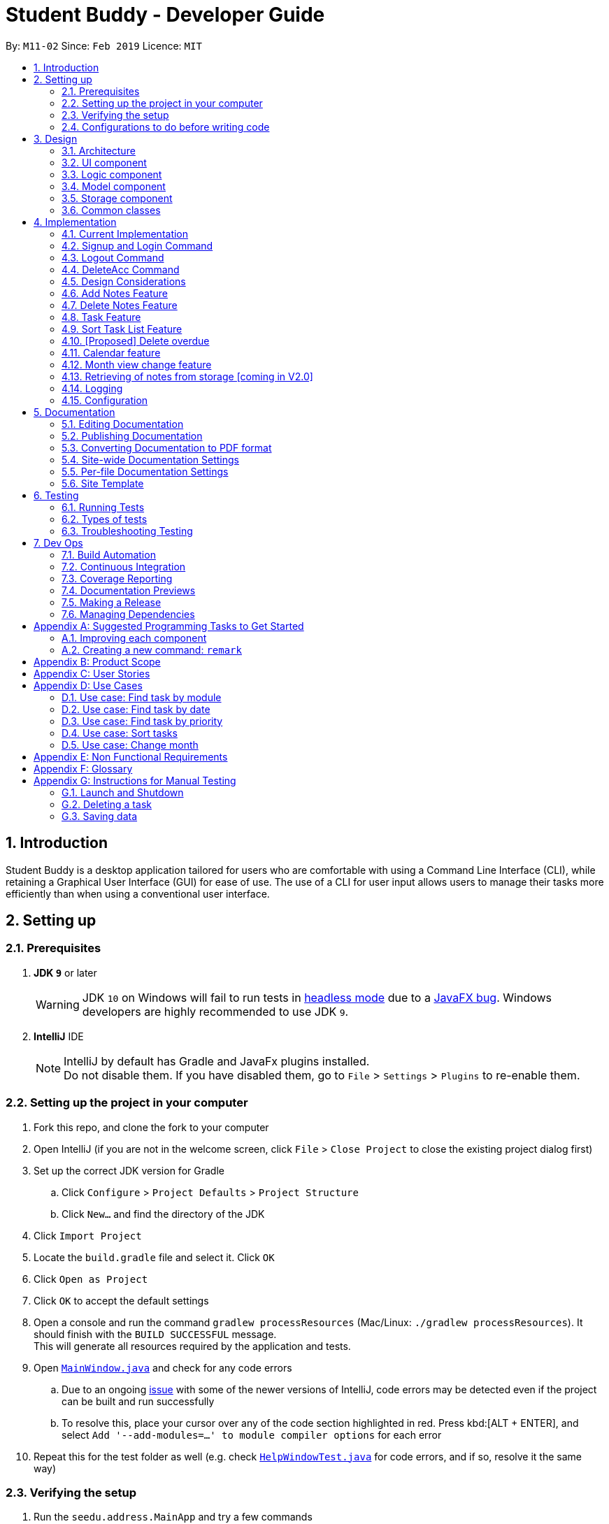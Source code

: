 = Student Buddy - Developer Guide
:site-section: DeveloperGuide
:toc:
:toc-title:
:toc-placement: preamble
:sectnums:
:imagesDir: images
:stylesDir: stylesheets
:xrefstyle: full
ifdef::env-github[]
:tip-caption: :bulb:
:note-caption: :information_source:
:warning-caption: :warning:
:experimental:
endif::[]
:repoURL: https://github.com/CS2113-AY1819S2-M11-2/main/

By: `M11-02`      Since: `Feb 2019`      Licence: `MIT`

== Introduction

Student Buddy is a desktop application tailored for users who are comfortable with using a Command Line Interface (CLI), while retaining a Graphical User Interface (GUI) for ease of use. The use of a CLI for user input allows users to manage their tasks more efficiently than when using a conventional user interface.

== Setting up

=== Prerequisites

. *JDK `9`* or later
+
[WARNING]
JDK `10` on Windows will fail to run tests in <<UsingGradle#Running-Tests, headless mode>> due to a https://github.com/javafxports/openjdk-jfx/issues/66[JavaFX bug].
Windows developers are highly recommended to use JDK `9`.

. *IntelliJ* IDE
+
[NOTE]
IntelliJ by default has Gradle and JavaFx plugins installed. +
Do not disable them. If you have disabled them, go to `File` > `Settings` > `Plugins` to re-enable them.


=== Setting up the project in your computer

. Fork this repo, and clone the fork to your computer
. Open IntelliJ (if you are not in the welcome screen, click `File` > `Close Project` to close the existing project dialog first)
. Set up the correct JDK version for Gradle
.. Click `Configure` > `Project Defaults` > `Project Structure`
.. Click `New...` and find the directory of the JDK
. Click `Import Project`
. Locate the `build.gradle` file and select it. Click `OK`
. Click `Open as Project`
. Click `OK` to accept the default settings
. Open a console and run the command `gradlew processResources` (Mac/Linux: `./gradlew processResources`). It should finish with the `BUILD SUCCESSFUL` message. +
This will generate all resources required by the application and tests.
. Open link:{repoURL}blob/master/src/main/java/seedu/address/ui/MainWindow.java[`MainWindow.java`] and check for any code errors
.. Due to an ongoing https://youtrack.jetbrains.com/issue/IDEA-189060[issue] with some of the newer versions of IntelliJ, code errors may be detected even if the project can be built and run successfully
.. To resolve this, place your cursor over any of the code section highlighted in red. Press kbd:[ALT + ENTER], and select `Add '--add-modules=...' to module compiler options` for each error
. Repeat this for the test folder as well (e.g. check link:{repoURL}blob/master/src/test/java/seedu/address/ui/HelpWindowTest.java[`HelpWindowTest.java`] for code errors, and if so, resolve it the same way)

=== Verifying the setup

. Run the `seedu.address.MainApp` and try a few commands
. <<Testing,Run the tests>> to ensure they all pass.

=== Configurations to do before writing code

==== Configuring the coding style

This project follows https://github.com/oss-generic/process/blob/master/docs/CodingStandards.adoc[oss-generic coding standards]. IntelliJ's default style is mostly compliant with ours but it uses a different import order from ours. To rectify,

. Go to `File` > `Settings...` (Windows/Linux), or `IntelliJ IDEA` > `Preferences...` (macOS)
. Select `Editor` > `Code Style` > `Java`
. Click on the `Imports` tab to set the order

* For `Class count to use import with '\*'` and `Names count to use static import with '*'`: Set to `999` to prevent IntelliJ from contracting the import statements
* For `Import Layout`: The order is `import static all other imports`, `import java.\*`, `import javax.*`, `import org.\*`, `import com.*`, `import all other imports`. Add a `<blank line>` between each `import`

Optionally, you can follow the <<UsingCheckstyle#, UsingCheckstyle.adoc>> document to configure Intellij to check style-compliance as you write code.

==== Updating documentation to match your fork

After forking the repo, the documentation will still have the SE-EDU branding and refer to the `se-edu/addressbook-level4` repo.

If you plan to develop this fork as a separate product (i.e. instead of contributing to `se-edu/addressbook-level4`), you should do the following:

. Configure the <<Docs-SiteWideDocSettings, site-wide documentation settings>> in link:{repoURL}blob/master/build.gradle[`build.gradle`], such as the `site-name`, to suit your own project.

. Replace the URL in the attribute `repoURL` in link:{repoURL}blob/master/docs/DeveloperGuide.adoc[`DeveloperGuide.adoc`] and link:{repoURL}blob/master/docs/UserGuide.adoc[`UserGuide.adoc`] with the URL of your fork.

==== Setting up CI

Set up Travis to perform Continuous Integration (CI) for your fork. See <<UsingTravis#, UsingTravis.adoc>> to learn how to set it up.

After setting up Travis, you can optionally set up coverage reporting for your team fork (see <<UsingCoveralls#, UsingCoveralls.adoc>>).

[NOTE]
Coverage reporting could be useful for a team repository that hosts the final version but it is not that useful for your personal fork.

Optionally, you can set up AppVeyor as a second CI (see <<UsingAppVeyor#, UsingAppVeyor.adoc>>).

[NOTE]
Having both Travis and AppVeyor ensures your App works on both Unix-based platforms and Windows-based platforms (Travis is Unix-based and AppVeyor is Windows-based)

==== Getting started with coding

When you are ready to start coding,

1. Get some sense of the overall design by reading <<Design-Architecture>>.
2. Take a look at <<GetStartedProgramming>>.

== Design

[[Design-Architecture]]
=== Architecture

.Architecture Diagram
image::Architecture.png[width="600"]

The *_Architecture Diagram_* given above explains the high-level design of the App. Given below is a quick overview of each component.

[TIP]
The `.pptx` files used to create diagrams in this document can be found in the link:{repoURL}blob/master/docs/diagrams/[diagrams] folder. To update a diagram, modify the diagram in the pptx file, select the objects of the diagram, and choose `Save as picture`.

`Main` has only one class called link:{repoURL}blob/master/src/main/java/seedu/address/MainApp.java[`MainApp`]. It is responsible for,

* At app launch: Initializes the components in the correct sequence, and connects them up with each other.
* At shut down: Shuts down the components and invokes cleanup method where necessary.

<<Design-Commons,*`Commons`*>> represents a collection of classes used by multiple other components.
The following class plays an important role at the architecture level:

* `LogsCenter` : Used by many classes to write log messages to the App's log file.

The rest of the App consists of four components.

* <<Design-Ui,*`UI`*>>: The UI of the App.
* <<Design-Logic,*`Logic`*>>: The command executor.
* <<Design-Model,*`Model`*>>: Holds the data of the App in-memory.
* <<Design-Storage,*`Storage`*>>: Reads data from, and writes data to, the hard disk.

Each of the four components

* Defines its _API_ in an `interface` with the same name as the Component.
* Exposes its functionality using a `{Component Name}Manager` class.

For example, the `Logic` component (see the class diagram given below) defines it's API in the `Logic.java` interface and exposes its functionality using the `LogicManager.java` class.

.Class Diagram of the Logic Component
image::LogicClassDiagram.png[width="800"]

[discrete]
==== How the architecture components interact with each other

The _Sequence Diagram_ below shows how the components interact with each other for the scenario where the user issues the command `delete 1`.

.Component interactions for `delete 1` command
image::SDforDeletePerson.png[width="800"]

The sections below give more details of each component.

[[Design-Ui]]
=== UI component

.Structure of the UI Component
image::UiClassDiagram.png[width="800"]

*API* : link:{repoURL}blob/master/src/main/java/seedu/address/ui/Ui.java[`Ui.java`]

The UI consists of a `MainWindow` that is made up of parts e.g.`CommandBox`, `ResultDisplay`, `TaskListPanel`, `StatusBarFooter`, `CalendarPanel` etc. All these, including the `MainWindow`, inherit from the abstract `UiPart` class.

The `UI` component uses JavaFx UI framework. The layout of these UI parts are defined in matching `.fxml` files that are in the `src/main/resources/view` folder. For example, the layout of the link:{repoURL}blob/master/src/main/java/seedu/address/ui/MainWindow.java[`MainWindow`] is specified in link:{repoURL}blob/master/src/main/resources/view/MainWindow.fxml[`MainWindow.fxml`]

The `UI` component,

* Executes user commands using the `Logic` component.
* Listens for changes to `Model` data so that the UI can be updated with the modified data.

[[Design-Logic]]
=== Logic component

[[fig-LogicClassDiagram]]
.Structure of the Logic Component
image::LogicClassDiagram.png[width="800"]

*API* :
link:{repoURL}blob/master/src/main/java/seedu/address/logic/Logic.java[`Logic.java`]

.  `Logic` uses the `TaskManagerParser` class to parse the user command.
.  This results in a `Command` object which is executed by the `LogicManager`.
.  The command execution can affect the `Model` (e.g. adding a task).
.  The result of the command execution is encapsulated as a `CommandResult` object which is passed back to the `Ui`.
.  In addition, the `CommandResult` object can also instruct the `Ui` to perform certain actions, such as displaying help to the user.

Given below is the Sequence Diagram for interactions within the `Logic` component for the `execute("delete 1")` API call.

.Interactions Inside the Logic Component for the `delete 1` Command
image::DeletePersonSdForLogic.png[width="800"]

[[Design-Model]]
=== Model component

.Structure of the Model Component
image::ModelClassDiagram.png[width="800"]

*API* : link:{repoURL}blob/master/src/main/java/seedu/address/model/Model.java[`Model.java`]

The `Model`,

* stores a `UserPref` object that represents the user's preferences.
* stores the user's data.
* exposes an unmodifiable `ObservableList<Task>` that can be 'observed' e.g. the UI can be bound to this list so that the UI automatically updates when the data in the list change.
* does not depend on any of the other three components.

[NOTE]
As a more OOP model, we can store a `Tag` list in `Task Manager`, which `Task` can reference. This would allow `Task Manager` to only require one `Tag` object per unique `Tag`, instead of each `Task` needing their own `Tag` object. An example of how such a model may look like is given below. +
 +
image:ModelClassBetterOopDiagram.png[width="800"]

[[Design-Storage]]
=== Storage component

.Structure of the Storage Component
image::StorageClassDiagram.png[width="800"]

*API* : link:{repoURL}blob/master/src/main/java/seedu/address/storage/Storage.java[`Storage.java`]

The `Storage` component,

* can save `UserPref` objects in json format and read it back.
* can save the Task Manager data in json format and read it back.

[[Design-Commons]]
=== Common classes

Classes used by multiple components are in the `seedu.address.commons` package.

== Implementation

This section describes some noteworthy details on how certain features are implemented.
//@@author nicholasleeeee
// tag::loginfunction[]
=== Login Feature

==== Current Implementation

The login mechanism is facilitated by `TaskManager`, `SignupCommand`, `LoginCommand`, `LogoutCommand`, `DeleteAccountCommand`, `LoginEvent`, `GenerateHash`, `JsonLoginStorage`.
The login feature is mainly supported by the `Command` class and `account` class.
There are two types of accounts in login feature which are implemented in the `account` class: +
A normal user account and an admin account. All username and hashed password are stored in a JSON file.

image::AccountClassDiagram.png[width="350"]

The class diagram on the above illustrates the `account` class. +

In `model` class, there are methods to check for:
`loginStatus` (if the user is logged in), `adminStatus` (if the admin is logged in),
`userExists` (if the username is already taken), `accountExists` (if there is already an account created).

In this feature, there are 4 main commands.
The flow on how the commands are executed and their respective sequence diagrams will be further elaborated below: +
1. Signup and Login Command +
2. <<Logout Command>> +
3. <<DeleteAcc Command>>

==== Signup and Login Command

*`Signup Command` creates an account for the user and stores their username and password in a JSON file.* +
*`Login Command` logs in the account for the user by checking the username and password stored in the JSON file.* +
Given below is an example usage scenario of `signup`. The command word can be swapped for `login`.

|===
|Step 1. The user signs up and keys in username and password using the command `signup u/USERNAME p/PASSWORD`.
|Step 2. The `TaskManagerParser` recognises the command word as a signup from `SignupCommand` and calls `SignupCommand`.
|Step 3. `SignupCommandParser` will parse the arguments to `SignupCommand`.
 `SignupCommand` will call the following commands which are linked to `LoginEvent`.

`getLoginStatus` to check if the user is already logged in. +
`userExists` to check if there is already an account with the same username. +
`accountExists` to check if an account has already been created. +

If the arguments passes all the commands, `newUser(user)` will be called to store
the username and hashed password in a User class.
It will then pass the User object to `JsonLoginStorage`.
|Step 4. `JsonLoginStorage` retrieves the User object to read and write Json files with the correct Json properties.
|Step 5. It will then return to `loginEvent` then to `SignupCommand` and returns the user a successful signup output.
|===

The following sequence diagram below shows the flow of `signup` and `login` respectively from Step 1 to Step 5 above.

[.left]
image::SignUpSequenceDiagram.png[width="500"]
image::LoginSequenceDiagram.png[width="500"]
[.right]

==== Logout Command

*Logout Command logs the user out of their account.* Given below is an example usage scenario of `logout`.

|===
|Step 1. The user logs out by keying in the command `logout`.
|Step 2. The `TaskManagerParser` recognises the command word as a logout from `LogoutCommand` and calls `LogoutCommand`.
|Step 3. `LogoutCommand` will call the following command which is linked to `LoginEvent`.

`getLoginStatus` to check if the user is already logged out. +
`getAdminStatus` to check if the admin is already logged out. +

If the arguments passes `getLoginStatus` and `getAdminStatus`, `logout` will be called in `LoginEvent`.
|Step 4. In `LoginEvent`, `getLoginStatus` and `getAdminStatus` will be set to false and will then
return to `LoginCommand` to return the user a successful logout output.
|===

The sequence diagram below shows the flow of `logout` from Step to Step above.

image::LogoutSequenceDiagram.png[width="500"]

==== DeleteAcc Command

*`DeleteAcc` only accessible to admins. `DeleteAcc` deletes the entire account.* Given below is an example usage scenario of `DeleteAcc`.

|===
|Step 1. The admin logs in by keying in username and password using the command `login u/admin p/admin`.
|Step 2. The admin keys in `DeleteAcc` to delete the account.
|Step 3. The `TaskManagerParser` recognises the command word as delete account
from `DeleteAccountCommand` and calls `DeleteAccountCommand`.
|Step 4. `DeleteAccountCommand` will call the following command which is linked to `LoginEvent`.

`getAdminStatus` to check if an admin is logged in. +

If the arguments passes `getAdminStatus`, `deleteAccount()` will be called in `LoginEvent`.
|Step 5. In `LoginEvent`, JsonLoginStorage's `deleteAccount()` will be called to delete the JSON file.
|Step 6. `LoginEvent` will then call `reinitialise()` to create the Json file
without any username and password stored in it. `reinitialise()` is assisted by `JsonLoginStorage` and `writeJson()`.
|Step 7. `LoginEvent` will return to `DeleteAccountCommand` and returns the user a successful login output.
|===

The sequence diagram below shows the flow of `deleteacc` from Step to Step above.

image::DeleteAccountSequenceDiagram.png[width="500"]

==== Design Considerations

===== Aspect: How `LoginEvent` and `JsonLoginStorage` works together

*Alternative 1 (current choice): `LoginEvent` and `JsonLoginStorage` are in separate classes.* +
Pros: Follows OOP coding. The codes will look more organised and clean. +
Cons: Coders will have to look at both files to code or debug as both calls each other frequently. +
*Alternative 2: `LoginEvent` and `JsonLoginStorage` are in the same class.* +
Pros: Easy to read and debug, all codes are in one file and thus easier for other coders to modify. +
Cons: Does not follow OOP coding. The codes in the file will look messy.

===== Aspect: How `LoginEvent` fits into the code

*Alternative 1 (current choice): `LoginEvent` is implemented into the logic.* +
Pros: The code will be efficient and effective. It will be neat and the flow will be well structured.
Single Responsibility Principle and Separation of Concerns is maintained in the code. +
Cons: Might be confusing as `LoginEvent` is used frequently.
Coders might need to fully understand how other classes work before looking at `LoginEvent`. +
*Alternative 2: `LoginEvent` is implemented on its own.* +
Pros: It would be easier for coders to visualise and debug. `LoginEvent` can still run the entire Taskmanager. +
Cons: There would be a lot of repeated and redundant codes.
Most of the functions in the `logic` component will be repeated. This will violate Single Responsibility Principle and Separation of Concerns.

===== Aspect: How the securing of password is implemented

*Alternative 1 (current choice): Create my own hashing function to secure password.* +
Pros: Hashing is a one way function. With a proper hashing design, there is no way to reverse
the hashing process to reveal the original password. +
Cons: Need to code out my own hashing function. More logic and function have to be written.
The code will be more complex. +
*Alternative 2: Use encryption library to secure password. Eg. MD5 hashing* +
Pros: Do not need to code much. Most of the function are one line. Easy to implement. +
Cons: Encryption is a two-way function. Encrypted strings can be decrypted with a proper key.
The password will not be secure. MD5 is not suitable for sensitive information.
Collisions exist with the algorithm, and there have been successful attacks against it.

// end::loginfunction[]
//@@author

// tag::notes[]
=== Add Notes Feature

This feature allow users to add notes regarding miscellaneous matters.

The class diagram below illustrates the *Notes* class.

image::ClassDiagramForNotes.png[width="400"]

==== Current Implementation

The add notes mechanism is facilitated by _AddNotesCommand_. A _Notes_ object is instantiated which contains of _Heading_, _Content_ and _Priority_.

Given below is an example usage scenario and how the add notes mechanism behaves at each step.

|===
|Step 1. The user enters in a note with its *associated parameters*. e.g `note h/popular c/buy pilot G-2 blue pens p/2`.
|Step 2. The _LogicManager_ calls _ParseCommand_ with that input.
|Step 3. The _TaskManagerParser_ is called and returns a _AddNotesCommand_ object to _Logic Manager_.
|Step 4. The _LogicManager_ will call _execute_ method on the _AddNotesCommand_ object.
|Step 5. _ModelManager_ is then called and will check if the note already exists.
|Step 6. If note already exists, _DuplicateNotesException_ will be thrown. This will return a string message "This note already exists in the task list".
|Step 7. Else, _addNotes(notes)_ method is called and note is added.
|===

The sequence diagram below illustrates how the mechanism for adding notes function.

image::AddNotesSequenceDiagram.png[width="600"]

==== Design Considerations

Aspect: Checking for *duplicate notes*

* **Alternative 1(current choice):** Implement a method to check new notes entered. If a new note added is exactly the same as exisitng notes in the Student Buddy, it will be classified as duplicate note and cannot be added.
** Pros: Easy to implement
** Cons: May neglect duplicate notes that mean the same because the check is for the *exact same heading and content*. The following 2 examples shown below will be identified as different notes due to an additional *s* in example 2 +
1. `h/popular c/buy ring file` +
2. `h/popular c/buy ring files`
* **Alternative 2:** Implement a method to check for similarity of notes. If similarity is *more than 90%*, note is classified as same note and cannot be added.
** Pros: Can reduce the amount of duplicate notes that are added.
** Cons: Difficult to implement and *cannot eliminate duplicate notes completely*.

Final decision: Alternative 1 was chosen due to the *significantly easier* implementation.

=== Delete Notes Feature

This feature allow users to delete notes that are no longer wanted.

==== Current Implementation

The Notes mechanism is facilitated by _DeleteNotesCommand_ from the _Logic_ component. Upon executing the _DeleteNotesCommand_, the unwanted note will be removed from the memory of the Student Buddy.

Given below is an example usage scenario and how the `deletenote` mechanism behaves at each step.

|===
|Step 1. The user calls the _DeleteNotesCommand_ with the note’s displayed index. e.g `deletenote 1`.
|Step 2. The _LogicManager_ calls _parseCommand_ with the user input.
|Step 3. The _TaskManagerParser_ is called and it returns a _DeleteNotesCommand_ object to the _LogicManager_.
|Step 4. The _LogicManager_ will call _execute()_ on the _DeleteNotesCommand_ object. If no note of the corresponding index is found, |it would return a string of message `MESSAGE_INVALID_NOTES_DISPLAYED_INDEX`.
|Step 5. The _Logic_ component then interacts with the `Model` component which then calls `TaskManager` component within it to execute |`deleteNotes(target)` to remove the note.
|Step 6. The command result would then return the message `MESSAGE_DELETE_NOTE_SUCCESS` in a string.
|===

The following diagram illustrates how the `deletenote` operation works:

image::DeleteNotesSequenceDiagram.png[width="550"]

==== Design Considerations

Aspect: Weighing *user experience* to *convenience* of users

* **Alternative 1:** Implement a method to *strike off* notes that are completed so that users can keep track of what notes they have added in as well as the ones they finished.
** Pros: Better user experience
** Cons: May cause incovenience as users have to delete away completed notes every few days so as to allow easier viewing of latest notes.
* **Alternative 2(current choice):** *Deleting* completed notes away.
** Pros: Easy to implement
** Pros: Easy for users to manage completed notes.
** Cons: No sense of achievement as users are unable to view the amount of work completed.

Final decision: Alternative 2 was chosen due to it being *more practical and convenient* to users.
// end::notes[]

// tag::task[]
=== Task Feature

Current Implementation

The task list is created by refactoring the existing code in the https://github.com/se-edu/addressbook-level4[Address Book Level 4]

The class diagram below illustrates the *task* class.

image::TaskClassDiagram.png[width="450"]
// end::task[]

// tag::sorttask[]
=== Sort Task List Feature

==== Current Implementation

The sorting mechanism is facilitated by `TaskManager`, `Model` and `SortTaskList`.

Given below is an example usage scenario.

|===
|Step 1. The user keys in `sort ATTRIBUTE`, the `SortCommandParser` will trim the command to get the attribute.
|Step 2. If the attribute is valid, it will then create a new `SortCommand` and execute with the given attribute.
|Step 3. `SortCommand` will then call `ModelManager#sortTask(toSortBy)`.
|Step 4. It will then call `TaskManager#sortTask(attribute)`.
Then we convert the relevant attributes of the tasks in the Task List to string to compare using `string#compareTo()`.
|Step 5. Then, we use `setTasks()` in `UniqueTaskList` to update the Task List.
After returning the sorted Task List, the Task Manager is then committed.
|===

The Sequence Diagram below illustrates how the sort mechanism functions. More specifically, sorting by module code.

image::SortSequenceDiagram.png[width="900"]

==== Design Considerations

===== Aspect: How sort executes

* **Alternative 1 (current choice):** Write a class separately for handling the sorting of the task list.
** Pros: Easy to read and debug, Follows OOP coding and thus easier for other coders to modify.
** Cons: Difficult to implement.
* **Alternative 2:** Write a method for each attribute in `TaskManager`.
** Pros: Easy to implement.
** Cons: Does not follow OOP coding.


// end::sorttask[]

// tag::overdue[]
=== [Proposed] Delete overdue
==== Proposed Implementation
Using the existing `daysRemaining` variable, upon entering `DeleteOverdue` in the command line, the command will iterate through all the tasks and check the value of `daysRemaining`.
If it is less than 0, the command will call the `DeleteCommand` to delete the overdue task.

==== Design Considerations

==== Aspect: How the delete overdue command executes
* **Alternative 1 (current choice):** Write the command such that whenever there is an overdue task, it will call the `delete` command.
** Pros: Easy to use as it does not require changing the existing code much.
** Cons: Will need to iterate through all the tasks.
* **Alternative 2:** Create a new class to store all overdue tasks that updates itself whenever a task is overdue.
** Pros: Faster as it does not require iterating through all tasks.
** Cons: Requires more space to store all the overdue tasks
// end::overdue[]

// tag::calendar[]
=== Calendar feature
==== Current Implementation

The Calendar extends the `Student Buddy` GUI with an easy to read interface for tracking task deadlines. It is composed of three classes, `CalendarPanel`, `CalendarCell` and `CalendarCellTask`. Furthermore, it uses the JavaFX files `CalendarPanel.fxml` and `CalendarCell.fxml` to format and structure the display.

`CalendarPanel` is the base class, which builds and fills the calendar grid.

`CalendarCell` represents an individual cell of the grid in `CalendarPanel`.

`CalendarCellTask` represents an individual task inside each `CalendarCell`.

`CalendarPanel.fxml` is a `ScrollPane` containing a `GridPane`. The `GridPane` acts as the calendar grid.

`CalendarCell.fxml` is a `VBox` containing a `Text`, and a `ScrollPane` containing another `VBox`. The `Text` is the date of a calendar cell, and the second `VBox` contains the list of tasks in a cell.

The following class diagram illustrates the relationships between `CalendarPanel`, `CalendarCell` and `CalendarCellTask`:

image::CalendarClassDiagram.png[width="1000"]

The following steps show how the Calendar is built on startup:

|===
|Step 1: The constructor of `CalendarPanel` is called, thereby creating a new instance of `CalendarPanel`.
|Step 2: `buildCalendarPane(taskList)` is called, which contains function calls to `buildGrid()`, `createHeaderCells()`, `writeMonthHeader()`, `writeDayHeaders()`, and `createCalendarCells(taskList)`.
|Step 3: `buildGrid()` populates the calendar grid with the correct number of rows and columns.
|Step 4: `createHeaderCells()` fills the first two rows of the calendar with the month header cell and day header cells.
|Step 5: `writeMonthHeader()` writes the current month of the user's system clock to the month header cell.
|Step 6: `writeDayHeaders()` writes the days of the week to the day header cells, using the enumeration HEADERS.
a|Step 7: `createCalendarCells(taskList)` fills in the remaining calendar cells with `CalendarCell` instances.

* Step 7.1: `CalendarCell` calls `setDate(date)` and `setMonth(month)` to set the date and month of the cell.
* Step 7.2: `getTasks(taskList)` is called, which uses the task list stored in the app to create a list of `CalendarCellTask` s applicable for the cell according to the date and month.
* Step 7.3: `addTasksToCell()` sorts the list of `CalendarCellTask` s according to their priority, then adds them to the cell.
* Step 7.4: `setAppearance()` sets the background and border of the cell.
|Step 8: Done.
|===

The following sequence diagram illustrates the process outlined above:

image::CalendarBuildSequenceDiagram.png[width="1000"]

Whenever the task list is updated, the function `createCalendarCells(taskList)` is called, which replaces the `CalendarCell` and `CalendarCellTask` instances in the `CalendarPanel`.

If the selected task is changed, or the month to be displayed changes (see <<Month view change feature>>), the function `resetCalendar()` is called, which clears the calendar grid and resets the row and column constraints. Then `buildCalendarPane(taskList)` is called to rebuild the calendar.

==== Design Considerations

===== Aspect: How the Calendar is built

* **Alternative 1 (current choice):** Separate the calendar panel, calendar cells and tasks into their own classes.
** Pros: Reduces complexity of CalendarPanel class, making it easier to understand how the calendar is built.
** Cons: May have performance issues in terms of memory usage.
* **Alternative 2:** Separate every component of the Calendar into their own classes (e.g. into CalendarPane, CalendarGrid, HeaderCell, ContentCell, etc).
** Pros: Follows the principles of Single Responsibility Principle and Separation of Concerns strictly.
** Cons: Even more memory usage, may make the code difficult to read and understand for future maintainers if they are unused to code spanning several files.
* **Alternative 3:** Combine all Calendar related code into a single class.
** Pros: No need to navigate between different classes.
** Cons: The class will be very long and complex, making the code difficult for future maintainers to read, understand and change. Violates the principles of Single Responsibility Principle and Separation of Concerns.

* **Rationale for choice:**
** It is the middle ground between alternatives 2 and 3, and thus strikes a balance between readability, maintainability and following Object-Oriented Programming principles. While it does not strictly follow the principles of OOP, it is easy to read the code and understand the processes involved, and is maintainable. This is important, as it is likely that future maintainters will be new Computer Science student undergraduates.

===== Aspect: How the calendar is updated in real time

* **Alternative 1 (current choice):** Replace the previous `CalendarCell` and `CalendarCellTask` instances with with new instances when the task list changes.
** Pros: Easy to read and to understand, simpler and easier to implement.
** Cons: Potential performance issues. If the list of tasks is very large, rebuilding the Calendar at every step may result in degraded performance manifested as a loss of responsiveness to user commands.
* **Alternative 2:** Have `CalendarCell` and `CalendarCellTask` instances automatically update as the task list changes.
** Pros: No need to rebuild the entire calendar when the task list changes, instead only updating the cells and tasks that are affected.
** Cons: Adds another layer of abstraction, which can cause difficulty in understanding how the Calendar works.

* **Rationale for choice:**
** The choice of alternative 1 was made due to time constraints and lack of proper understanding of how to implement alternative 2. Ideally, alternative 2 will be implemented by future maintainers.
// end::calendar[]

// tag::monthChange[]
=== Month view change feature
==== Current Implementation

The `month` command allows a user to change what month they are currently viewing on the calendar. This is facilitated using the `currMonth` parameter in `Model`.

Given below is an example usage scenario of `month`.

|===
|Step 1. The user types in `month` with its associated parameter, an integer between 1 and 12 inclusive.
|Step 2. The `TaskManagerParser` recognises the command word and calls `MonthCommandParser`.
|Step 3. `MonthCommandParser` will parse the arguments and call `MonthCommand`.
|Step 4. `MonthCommand` will then return one the following results:

 `CommandException(MESSAGE_DUPLICATE_MONTH)` if the requested month and the current month are the same.
 `CommandException(MESSAGE_INVALID_MONTH)` if the requested month is invalid, for example "aaa" or "0".

If the arguments pass all the checks, the `currMonth` parameter in `Model` will be changed, which will then cause the calendar to be updated.
|Step 5. `MonthCommand` will then return a success message to the user.
|===

The following diagram illustrates the operation of the `month` command.

image::MonthCommandSequenceDiagram.png[width="1000"]

// end::monthChange[]

// tag::notesstorage[]
=== Retrieving of notes from storage [coming in V2.0]
==== Current Implementation
* Notes added are currently being stored in notes.json file.
* Retrieving from notes.json file is still in progress.
// end::notesstorage[]

=== Logging

We are using `java.util.logging` package for logging. The `LogsCenter` class is used to manage the logging levels and logging destinations.

* The logging level can be controlled using the `logLevel` setting in the configuration file (See <<Implementation-Configuration>>)
* The `Logger` for a class can be obtained using `LogsCenter.getLogger(Class)` which will log messages according to the specified logging level
* Currently log messages are output through: `Console` and to a `.log` file.

*Logging Levels*

* `SEVERE` : Critical problem detected which may possibly cause the termination of the application
* `WARNING` : Can continue, but with caution
* `INFO` : Information showing the noteworthy actions by the App
* `FINE` : Details that is not usually noteworthy but may be useful in debugging e.g. print the actual list instead of just its size

[[Implementation-Configuration]]
=== Configuration

Certain properties of the application can be controlled (e.g user prefs file location, logging level) through the configuration file (default: `config.json`).

== Documentation

We use asciidoc for writing documentation.

[NOTE]
We chose asciidoc over Markdown because asciidoc, although a bit more complex than Markdown, provides more flexibility in formatting.

=== Editing Documentation

See <<UsingGradle#rendering-asciidoc-files, UsingGradle.adoc>> to learn how to render `.adoc` files locally to preview the end result of your edits.
Alternatively, you can download the AsciiDoc plugin for IntelliJ, which allows you to preview the changes you have made to your `.adoc` files in real-time.

=== Publishing Documentation

See <<UsingTravis#deploying-github-pages, UsingTravis.adoc>> to learn how to deploy GitHub Pages using Travis.

=== Converting Documentation to PDF format

We use https://www.google.com/chrome/browser/desktop/[Google Chrome] for converting documentation to PDF format, as Chrome's PDF engine preserves hyperlinks used in webpages.

Here are the steps to convert the project documentation files to PDF format.

.  Follow the instructions in <<UsingGradle#rendering-asciidoc-files, UsingGradle.adoc>> to convert the AsciiDoc files in the `docs/` directory to HTML format.
.  Go to your generated HTML files in the `build/docs` folder, right click on them and select `Open with` -> `Google Chrome`.
.  Within Chrome, click on the `Print` option in Chrome's menu.
.  Set the destination to `Save as PDF`, then click `Save` to save a copy of the file in PDF format. For best results, use the settings indicated in the screenshot below.

.Saving documentation as PDF files in Chrome
image::chrome_save_as_pdf.png[width="300"]

[[Docs-SiteWideDocSettings]]
=== Site-wide Documentation Settings

The link:{repoURL}/build.gradle[`build.gradle`] file specifies some project-specific https://asciidoctor.org/docs/user-manual/#attributes[asciidoc attributes] which affects how all documentation files within this project are rendered.

[TIP]
Attributes left unset in the `build.gradle` file will use their *default value*, if any.

[cols="1,2a,1", options="header"]
.List of site-wide attributes
|===
|Attribute name |Description |Default value

|`site-name`
|The name of the website.
If set, the name will be displayed near the top of the page.
|_not set_

|`site-githuburl`
|URL to the site's repository on https://github.com[GitHub].
Setting this will add a "View on GitHub" link in the navigation bar.
|_not set_

|`site-seedu`
|Define this attribute if the project is an official SE-EDU project.
This will render the SE-EDU navigation bar at the top of the page, and add some SE-EDU-specific navigation items.
|_not set_

|===

[[Docs-PerFileDocSettings]]
=== Per-file Documentation Settings

Each `.adoc` file may also specify some file-specific https://asciidoctor.org/docs/user-manual/#attributes[asciidoc attributes] which affects how the file is rendered.

Asciidoctor's https://asciidoctor.org/docs/user-manual/#builtin-attributes[built-in attributes] may be specified and used as well.

[TIP]
Attributes left unset in `.adoc` files will use their *default value*, if any.

[cols="1,2a,1", options="header"]
.List of per-file attributes, excluding Asciidoctor's built-in attributes
|===
|Attribute name |Description |Default value

|`site-section`
|Site section that the document belongs to.
This will cause the associated item in the navigation bar to be highlighted.
One of: `UserGuide`, `DeveloperGuide`, ``LearningOutcomes``{asterisk}, `AboutUs`, `ContactUs`

_{asterisk} Official SE-EDU projects only_
|_not set_

|`no-site-header`
|Set this attribute to remove the site navigation bar.
|_not set_

|===

=== Site Template

The files in link:{repoURL}/docs/stylesheets[`docs/stylesheets`] are the https://developer.mozilla.org/en-US/docs/Web/CSS[CSS stylesheets] of the site.
You can modify them to change some properties of the site's design.

The files in link:{repoURL}/docs/templates[`docs/templates`] controls the rendering of `.adoc` files into HTML5.
These template files are written in a mixture of https://www.ruby-lang.org[Ruby] and http://slim-lang.com[Slim].

[WARNING]
====
Modifying the template files in link:{repoURL}/docs/templates[`docs/templates`] requires some knowledge and experience with Ruby and Asciidoctor's API.
You should only modify them if you need greater control over the site's layout than what stylesheets can provide.
The SE-EDU team does not provide support for modified template files.
====

[[Testing]]
== Testing

=== Running Tests

There are three ways to run tests.

[TIP]
The most reliable way to run tests is the 3rd one. The first two methods might fail some GUI tests due to platform/resolution-specific idiosyncrasies.

*Method 1: Using IntelliJ JUnit test runner*

* To run all tests, right-click on the `src/test/java` folder and choose `Run 'All Tests'`
* To run a subset of tests, you can right-click on a test package, test class, or a test and choose `Run 'ABC'`

*Method 2: Using Gradle*

* Open a console and run the command `gradlew clean allTests` (Mac/Linux: `./gradlew clean allTests`)

[NOTE]
See <<UsingGradle#, UsingGradle.adoc>> for more info on how to run tests using Gradle.

*Method 3: Using Gradle (headless)*

Thanks to the https://github.com/TestFX/TestFX[TestFX] library we use, our GUI tests can be run in the _headless_ mode. In the headless mode, GUI tests do not show up on the screen. That means the developer can do other things on the Computer while the tests are running.

To run tests in headless mode, open a console and run the command `gradlew clean headless allTests` (Mac/Linux: `./gradlew clean headless allTests`)

=== Types of tests

We have two types of tests:

.  *GUI Tests* - These are tests involving the GUI. They include,
.. _System Tests_ that test the entire App by simulating user actions on the GUI. These are in the `systemtests` package.
.. _Unit tests_ that test the individual components. These are in `seedu.address.ui` package.
.  *Non-GUI Tests* - These are tests not involving the GUI. They include,
..  _Unit tests_ targeting the lowest level methods/classes. +
e.g. `seedu.address.commons.StringUtilTest`
..  _Integration tests_ that are checking the integration of multiple code units (those code units are assumed to be working). +
e.g. `seedu.address.storage.StorageManagerTest`
..  Hybrids of unit and integration tests. These test are checking multiple code units as well as how the are connected together. +
e.g. `seedu.address.logic.LogicManagerTest`


=== Troubleshooting Testing
**Problem: `HelpWindowTest` fails with a `NullPointerException`.**

* Reason: One of its dependencies, `HelpWindow.html` in `src/main/resources/docs` is missing.
* Solution: Execute Gradle task `processResources`.

== Dev Ops

=== Build Automation

See <<UsingGradle#, UsingGradle.adoc>> to learn how to use Gradle for build automation.

=== Continuous Integration

We use https://travis-ci.org/[Travis CI] and https://www.appveyor.com/[AppVeyor] to perform _Continuous Integration_ on our projects. See <<UsingTravis#, UsingTravis.adoc>> and <<UsingAppVeyor#, UsingAppVeyor.adoc>> for more details.

=== Coverage Reporting

We use https://coveralls.io/[Coveralls] to track the code coverage of our projects. See <<UsingCoveralls#, UsingCoveralls.adoc>> for more details.

=== Documentation Previews
When a pull request has changes to asciidoc files, you can use https://www.netlify.com/[Netlify] to see a preview of how the HTML version of those asciidoc files will look like when the pull request is merged. See <<UsingNetlify#, UsingNetlify.adoc>> for more details.

=== Making a Release

Here are the steps to create a new release.

.  Update the version number in link:{repoURL}blob/master/src/main/java/seedu/address/MainApp.java[`MainApp.java`].
.  Generate a JAR file <<UsingGradle#creating-the-jar-file, using Gradle>>.
.  Tag the repo with the version number. e.g. `v0.1`
.  https://help.github.com/articles/creating-releases/[Create a new release using GitHub] and upload the JAR file you created.

=== Managing Dependencies

A project often depends on third-party libraries. For example, Student Buddy depends on the https://github.com/FasterXML/jackson[Jackson library] for JSON parsing. Managing these _dependencies_ can be automated using Gradle. For example, Gradle can download the dependencies automatically, which is better than these alternatives:

[loweralpha]
. Include those libraries in the repo (this bloats the repo size)
. Require developers to download those libraries manually (this creates extra work for developers)

[[GetStartedProgramming]]
[appendix]
== Suggested Programming Tasks to Get Started

Suggested path for new programmers:

1. First, add small local-impact (i.e. the impact of the change does not go beyond the component) enhancements to one component at a time. Some suggestions are given in <<GetStartedProgramming-EachComponent>>.

2. Next, add a feature that touches multiple components to learn how to implement an end-to-end feature across all components. <<GetStartedProgramming-RemarkCommand>> explains how to go about adding such a feature.

[[GetStartedProgramming-EachComponent]]
=== Improving each component

Each individual exercise in this section is component-based (i.e. you would not need to modify the other components to get it to work).

[discrete]
==== `Logic` component

*Scenario:* You are in charge of `logic`. During dog-fooding, your team realize that it is troublesome for the user to type the whole command in order to execute a command. Your team devise some strategies to help cut down the amount of typing necessary, and one of the suggestions was to implement aliases for the command words. Your job is to implement such aliases.

[TIP]
Do take a look at <<Design-Logic>> before attempting to modify the `Logic` component.

. Add a shorthand equivalent alias for each of the individual commands. For example, besides typing `clear`, the user can also type `c` to remove all tasks in the list.
+
****
* Hints
** Just like we store each individual command word constant `COMMAND_WORD` inside `*Command.java` (e.g.  link:{repoURL}blob/master/src/main/java/seedu/address/logic/commands/FindNameCommand.java[`FindNameCommand#COMMAND_WORD`], link:{repoURL}blob/master/src/main/java/seedu/address/logic/commands/DeleteCommand.java[`DeleteCommand#COMMAND_WORD`]), you need a new constant for aliases as well (e.g. `FindCommand#COMMAND_ALIAS`).
** link:{repoURL}blob/master/src/main/java/seedu/address/logic/parser/TaskManagerParser.java[`TaskManagerParser`] is responsible for analyzing command words.
* Solution
** Modify the switch statement in link:{repoURL}blob/master/src/main/java/seedu/address/logic/parser/TaskManagerParser.java[`TaskManagerParser#parseCommand(String)`] such that both the proper command word and alias can be used to execute the same intended command.
** Add new tests for each of the aliases that you have added.
** Update the user guide to document the new aliases.
** See this https://github.com/se-edu/addressbook-level4/pull/785[PR] for the full solution.
****

[discrete]
==== `Model` component

*Scenario:* You are in charge of `model`. One day, the `logic`-in-charge approaches you for help. He wants to implement a command such that the user is able to remove a particular tag from every task in the task manager, but the model API does not support such a functionality at the moment. Your job is to implement an API method, so that your teammate can use your API to implement his command.

[TIP]
Do take a look at <<Design-Model>> before attempting to modify the `Model` component.

. Add a `removeTag(Tag)` method. The specified tag will be removed from every task in the task manager.
+
****
* Hints
** The link:{repoURL}blob/master/src/main/java/seedu/address/model/Model.java[`Model`] and the link:{repoURL}blob/master/src/main/java/seedu/address/model/TaskManager.java[`TaskManager`] API need to be updated.
** Think about how you can use SLAP to design the method. Where should we place the main logic of deleting tags?
**  Find out which of the existing API methods in  link:{repoURL}blob/master/src/main/java/seedu/address/model/TaskManager.java[`TaskManager`] and link:{repoURL}blob/master/src/main/java/seedu/address/model/task/Task.java[`Task`] classes can be used to implement the tag removal logic. link:{repoURL}blob/master/src/main/java/seedu/address/model/TaskManager.java[`TaskManager`] allows you to update a task, and link:{repoURL}blob/master/src/main/java/seedu/address/model/task/Task.java[`Task`] allows you to update the tags.
* Solution
** Implement a `removeTag(Tag)` method in link:{repoURL}blob/master/src/main/java/seedu/address/model/TaskManager.java[`TaskManager`]. Loop through each task, and remove the `tag` from each task.
** Add a new API method `deleteTag(Tag)` in link:{repoURL}blob/master/src/main/java/seedu/address/model/ModelManager.java[`ModelManager`]. Your link:{repoURL}blob/master/src/main/java/seedu/address/model/ModelManager.java[`ModelManager`] should call `TaskManager#removeTag(Tag)`.
** Add new tests for each of the new public methods that you have added.
** See this https://github.com/se-edu/addressbook-level4/pull/790[PR] for the full solution.
****

[discrete]
==== `Ui` component

*Scenario:* You are in charge of `ui`. During a beta testing session, your team is observing how the users use your task manager application. You realize that one of the users occasionally tries to delete non-existent tags from a contact, because the tags all look the same visually, and the user got confused. Another user made a typing mistake in his command, but did not realize he had done so because the error message wasn't prominent enough. A third user keeps scrolling down the list, because he keeps forgetting the index of the last task in the list. Your job is to implement improvements to the UI to solve all these problems.

[TIP]
Do take a look at <<Design-Ui>> before attempting to modify the `UI` component.

. Use different colors for different tags inside task cards. For example, `ungraded` tags can be all in brown, and `graded` tags can be all in yellow.
+
**Before**
+
image::getting-started-ui-tag-before.png[width="300"]
+
**After**
+
image::getting-started-ui-tag-after.png[width="300"]
+
****
* Hints
** The tag labels are created inside link:{repoURL}blob/master/src/main/java/seedu/address/ui/TaskCard.java[the `TaskCard` constructor] (`new Label(tag.tagName)`). https://docs.oracle.com/javase/8/javafx/api/javafx/scene/control/Label.html[JavaFX's `Label` class] allows you to modify the style of each Label, such as changing its color.
** Use the .css attribute `-fx-background-color` to add a color.
** You may wish to modify link:{repoURL}blob/master/src/main/resources/view/DarkTheme.css[`DarkTheme.css`] to include some pre-defined colors using css, especially if you have experience with web-based css.
* Solution
** You can modify the existing test methods for `TaskCard` 's to include testing the tag's color as well.
** See this https://github.com/se-edu/addressbook-level4/pull/798[PR] for the full solution.
*** The PR uses the hash code of the tag names to generate a color. This is deliberately designed to ensure consistent colors each time the application runs. You may wish to expand on this design to include additional features, such as allowing users to set their own tag colors, and directly saving the colors to storage, so that tags retain their colors even if the hash code algorithm changes.
****

. Modify link:{repoURL}blob/master/src/main/java/seedu/address/commons/events/ui/NewResultAvailableEvent.java[`NewResultAvailableEvent`] such that link:{repoURL}blob/master/src/main/java/seedu/address/ui/ResultDisplay.java[`ResultDisplay`] can show a different style on error (currently it shows the same regardless of errors).
+
**Before**
+
image::getting-started-ui-result-before.png[width="200"]
+
**After**
+
image::getting-started-ui-result-after.png[width="200"]
+
****
* Hints
** link:{repoURL}blob/master/src/main/java/seedu/address/commons/events/ui/NewResultAvailableEvent.java[`NewResultAvailableEvent`] is raised by link:{repoURL}blob/master/src/main/java/seedu/address/ui/CommandBox.java[`CommandBox`] which also knows whether the result is a success or failure, and is caught by link:{repoURL}blob/master/src/main/java/seedu/address/ui/ResultDisplay.java[`ResultDisplay`] which is where we want to change the style to.
** Refer to link:{repoURL}blob/master/src/main/java/seedu/address/ui/CommandBox.java[`CommandBox`] for an example on how to display an error.
* Solution
** Modify link:{repoURL}blob/master/src/main/java/seedu/address/commons/events/ui/NewResultAvailableEvent.java[`NewResultAvailableEvent`] 's constructor so that users of the event can indicate whether an error has occurred.
** Modify link:{repoURL}blob/master/src/main/java/seedu/address/ui/ResultDisplay.java[`ResultDisplay#handleNewResultAvailableEvent(NewResultAvailableEvent)`] to react to this event appropriately.
** You can write two different kinds of tests to ensure that the functionality works:
*** The unit tests for `ResultDisplay` can be modified to include verification of the color.
*** The system tests link:{repoURL}blob/master/src/test/java/systemtests/TaskManagerSystemTest.java[`TaskManagerSystemTest#assertCommandBoxShowsDefaultStyle() and TaskManagerSystemTest#assertCommandBoxShowsErrorStyle()`] to include verification for `ResultDisplay` as well.
** See this https://github.com/se-edu/addressbook-level4/pull/799[PR] for the full solution.
*** Do read the commits one at a time if you feel overwhelmed.
****

. Modify the link:{repoURL}blob/master/src/main/java/seedu/address/ui/StatusBarFooter.java[`StatusBarFooter`] to show the total number of tasks in the task manager.
+
**Before**
+
image::getting-started-ui-status-before.png[width="500"]
+
**After**
+
image::getting-started-ui-status-after.png[width="500"]
+
****
* Hints
** link:{repoURL}blob/master/src/main/resources/view/StatusBarFooter.fxml[`StatusBarFooter.fxml`] will need a new `StatusBar`. Be sure to set the `GridPane.columnIndex` properly for each `StatusBar` to avoid misalignment!
** link:{repoURL}blob/master/src/main/java/seedu/address/ui/StatusBarFooter.java[`StatusBarFooter`] needs to initialize the status bar on application start, and to update it accordingly whenever the task manager is updated.
* Solution
** Modify the constructor of link:{repoURL}blob/master/src/main/java/seedu/address/ui/StatusBarFooter.java[`StatusBarFooter`] to take in the number of tasks when the application just started.
** Use link:{repoURL}blob/master/src/main/java/seedu/address/ui/StatusBarFooter.java[`StatusBarFooter#handleAddressBookChangedEvent(AddressBookChangedEvent)`] to update the number of tasks whenever there are new changes to the task manager.
** For tests, modify link:{repoURL}blob/master/src/test/java/guitests/guihandles/StatusBarFooterHandle.java[`StatusBarFooterHandle`] by adding a state-saving functionality for the total number of people status, just like what we did for save location and sync status.
** For system tests, modify link:{repoURL}blob/master/src/test/java/systemtests/TaskManagerSystemTest.java[`TaskManagerSystemTest`] to also verify the new total number of tasks status bar.
** See this https://github.com/se-edu/addressbook-level4/pull/803[PR] for the full solution.
****

[discrete]
==== `Storage` component

*Scenario:* You are in charge of `storage`. For your next project milestone, your team plans to implement a new feature of saving the task manager to the cloud. However, the current implementation of the application constantly saves the task manager after the execution of each command, which is not ideal if the user is working on limited internet connection. Your team decided that the application should instead save the changes to a temporary local backup file first, and only upload to the cloud after the user closes the application. Your job is to implement a backup API for the task manager storage.

[TIP]
Do take a look at <<Design-Storage>> before attempting to modify the `Storage` component.

. Add a new method `backupTaskManger(ReadOnlyTaskManager)`, so that the task manager can be saved in a fixed temporary location.
+
****
* Hint
** Add the API method in link:{repoURL}blob/master/src/main/java/seedu/address/storage/TaskManagerStorage.java[`TaskManagerStorage`] interface.
** Implement the logic in link:{repoURL}blob/master/src/main/java/seedu/address/storage/StorageManager.java[`StorageManager`] and link:{repoURL}blob/master/src/main/java/seedu/address/storage/JsonTaskManagerStorage.java[`JsonTaskManagerStorage`] class.
** See this https://github.com/se-edu/addressbook-level4/pull/594[PR] for the full solution.
****

[[GetStartedProgramming-RemarkCommand]]
=== Creating a new command: `remark`

By creating this command, you will get a chance to learn how to implement a feature end-to-end, touching all major components of the app.

*Scenario:* As a software maintainer for `TaskManager`, after the former developer team has moved on, you are. The current users of your application have a list of new feature requests that they hope the software will eventually have. The most popular request is to allow adding additional comments/notes about a particular task, by providing a flexible `remark` field for each contact, rather than relying on tags alone. After designing the specification for the `remark` command, you are convinced that this feature is worth implementing. Your job is to implement the `remark` command.

==== Description
Edits the remark for a task specified in the `INDEX`. +
Format: `remark INDEX r/[REMARK]`

Examples:

* `remark 1 r/Need to contact John for further details.` +
Edits the remark for the first task to `Need to contact John for further details.`
* `remark 1 r/` +
Removes the remark for the first task.

==== Step-by-step Instructions

===== [Step 1] Logic: Teach the app to accept 'remark' as a command
Teach the application how to parse a `remark` command. The logic of `remark` will be added later.

**Main:**

. Add a `RemarkCommand` that extends link:{repoURL}blob/master/src/main/java/seedu/address/logic/commands/Command.java[`Command`]. Upon execution, it should throw an `Exception`.
. Modify link:{repoURL}blob/master/src/main/java/seedu/address/logic/parser/TaskManagerParser.java[`TaskManagerParser`] to accept a `RemarkCommand`.

**Tests:**

. Add a `RemarkCommandTest` that tests that `execute()` throws an Exception.
. Add a new test method to link:{repoURL}blob/master/src/test/java/seedu/address/logic/parser/TaskManagerParserTest.java[`TaskManagerParserTest`], which tests that typing "remark" returns an instance of `RemarkCommand`.

===== [Step 2] Logic: Teach the app to accept 'remark' arguments
Teach the application to parse arguments that our `remark` command will accept. E.g. `1 r/Need to contact John for further details.`

**Main:**

. Modify `RemarkCommand` to take in an `Index` and `String` and print those two parameters as the error message.
. Add `RemarkCommandParser` that knows how to parse two arguments, one index and one with prefix 'r/'.
. Modify link:{repoURL}blob/master/src/main/java/seedu/address/logic/parser/TaskManagerParser.java[`TaskManagerParser`] to use the newly implemented `RemarkCommandParser`.

**Tests:**

. Modify `RemarkCommandTest` to test the `RemarkCommand#equals()` method.
. Add `RemarkCommandParserTest` that tests different boundary values for `RemarkCommandParser`.
. Modify link:{repoURL}blob/master/src/test/java/seedu/address/logic/parser/TaskManagerParserTest.java[`TaskManagerParserTest`] to test that the correct command is generated according to the user input.

===== [Step 3] Ui: Add a placeholder for remarks in `TaskCard`
Add a placeholder on all link:{repoURL}blob/master/src/main/java/seedu/address/ui/TaskCard.java[`TaskCard`]s to display a remark for each task later.

**Main:**

. Add a `Label` with placeholder text inside link:{repoURL}blob/master/src/main/resources/view/TaskListCard.fxml[`TaskListCard.fxml`].
. Add FXML annotation in link:{repoURL}blob/master/src/main/java/seedu/address/ui/TaskCard.java[`TaskCard`] to tie the variable to the actual label.

**Tests:**

. Modify link:{repoURL}blob/master/src/test/java/guitests/guihandles/TaskCardHandle.java[`TaskCardHandle`] so that future tests can read the contents of the remark label.

===== [Step 4] Model: Add a `Remark` class
Practice proper encapsulation when adding the remark in the link:{repoURL}blob/master/src/main/java/seedu/address/model/task/Task.java[`Task`] class. Instead of a `String`, follow the conventional class structure that the codebase uses by adding a `Remark` class.

**Main:**

. Add `Remark` to the model (you can copy from link:{repoURL}blob/master/src/main/java/seedu/address/model/task/Name.java[`Name`], remove the regex and change the names accordingly).
. Modify `RemarkCommand` to take in a `Remark` instead of a `String`.

**Tests:**

. Add a test for `Remark`, to test the `Remark#equals()` method.

===== [Step 5] Model: Modify `Task` to support a `Remark` field
Implement `Remark` in link:{repoURL}blob/master/src/main/java/seedu/address/model/task/Task.java[`Task`].

**Main:**

. Add `getRemark()` in link:{repoURL}blob/master/src/main/java/seedu/address/model/task/Task.java[`Task`].
. Assume that the user will not be able to use the `add` and `edit` commands to modify the remarks field (i.e. the task will be created without a remark).
. Modify link:{repoURL}blob/master/src/main/java/seedu/address/model/util/SampleDataUtil.java/[`SampleDataUtil`] to add remarks for the sample data (delete `data/StudentBuddy.json` so that the application will load the sample data when launched).

===== [Step 6] Storage: Add `Remark` field to the `JsonAdaptedTask` class
Modify link:{repoURL}blob/master/src/main/java/seedu/address/storage/JsonAdaptedTask.java[`JsonAdaptedTask`] to include a `Remark` field so that it will be saved when the application is exited.

**Main:**

. Add a new JSON field for `Remark`.

**Tests:**

. Fix `invalidAndValidTaskManager.json`, `typicalTaskTaskManager.json`, `validTaskManager.json` etc., such that the JSON tests will not fail due to a missing `remark` field.

===== [Step 6b] Test: Add withRemark() for `TaskBuilder`
Add a helper method to link:{repoURL}blob/master/src/test/java/seedu/address/testutil/TaskBuilder.java[`TaskBuilder`], so that users are able to create remarks when building a link:{repoURL}/src/main/java/seedu/address/model/task/Task.java[`Task`].

**Tests:**

. Add a new method `withRemark()` for link:{repoURL}blob/master/src/test/java/seedu/address/testutil/TaskBuilder.java[`TaskBuilder`]. This method will create a new `Remark` for the `Task` that it is currently building.
. Try to use the method on any sample `Task` in link:{repoURL}blob/master/src/test/java/seedu/address/testutil/TypicalTasks.java[`TypicalTasks`].

===== [Step 7] Ui: Connect `Remark` field to `TaskCard`
Bind the remark label in link:{repoURL}blob/master/src/main/java/seedu/address/ui/TaskCard.java[`TaskCard`] with the actual `remark` field.

**Main:**

. Modify link:{repoURL}blob/master/src/main/java/seedu/address/ui/TaskCard.java[`TaskCard`]'s constructor to bind the `Remark` field to the `Task` 's remark.

**Tests:**

. Modify link:{repoURL}blob/master/src/test/java/seedu/address/ui/testutil/GuiTestAssert.java[`GuiTestAssert#assertCardDisplaysTask(...)`] so that it will compare the now-functioning remark label.

===== [Step 8] Logic: Implement `RemarkCommand#execute()` logic
Add in actual logic for the `remark` command.

**Main:**

. Replace the logic in `RemarkCommand#execute()` (that currently just throws an `Exception`), with the actual logic to modify the remarks of a task.

**Tests:**

. Update `RemarkCommandTest` to test that the `execute()` logic works.

==== Full Solution

See this https://github.com/se-edu/addressbook-level4/pull/599[PR] for the step-by-step solution for a similar application.

[appendix]
== Product Scope

*Target user profile*:

* Students who hava a need to manage a significant number of tasks
* prefer desktop apps over other apps on other platforms
* can type fast
* prefers typing over mouse input
* is reasonably comfortable using CLI apps

*Value proposition*: Allow students with huge amount of workload to better manage their tasks and notes more effectively using our user-friendly Student Buddy.

[appendix]
== User Stories

Priorities: High (must have) - `* * \*`, Medium (nice to have) - `* \*`, Low (unlikely to have) - `*`

[width="59%",cols="22%,<23%,<25%,<30%",options="header",]
|=======================================================================
|Priority |As a ... |I want to ... |So that I can...
|`* * *` |new user | see usage instructions |remember how to accomplish tasks in the program

|`* * *` |user |add a new task |keep track of tasks and deadlines

|`* * *` |user |delete a task |remove tasks that I no longer need

|`* * *` |user |edit an task |keep tasks up to date

|`* * *` |user |have an intuitive and easy-to-read calender |view upcoming tasks quickly and easily

|`* * *` |user |have the calender update in real time as tasks are added or removed |instantly view changes made to the list of tasks

|`* * *` |user |store miscellaneous notes |keep track of important events other than tasks

|`* * *` |user |delete notes that are no longer wanted |view the relevant notes easily

|`* * *` |user |secure my task manager via a username and password to keep my events safe |keep my events and due dates private and secure to minimize the chances of someone deleting them

|`* * *` |user | have my password hashed | keep my password safe without anyone easily retrieving them through my computer

|`* * *` |administrator | be able to delete an account  | assist the user by resetting their account if they forget their password

|`* *` |user |sort my tasks by the attributes |can view my tasks by urgency etc.

|`* *` |user |view all the months of the year on the calendar | can see my tasks that are not on the current month

|`* *` |user |select a task to have it highlighted in the app for easy viewing | so that I can see where it is on the calendar with ease

|`* *` |user | have admins to be able to access over my account | allow them to add or edit any tasks

|`* *` |user | have just one task manager account | make things simple and minimal

|`* *` |user |have tasks on the calendar sorted in order of priority |easily see which tasks are the most urgent

|`* *` |user |have tasks on the calendar colour-coded in order of priority |easily see which tasks are the most urgent

|`* *` |user |have the selected task highlighted on the calendar |easily view the selected task's deadline

|`* *` |user |find a task by name |locate details of event without having to go through the entire list

|`* *` |user |find tasks by due date, tags, etc. |still find an important task if I forget their name

|`* *` |administrator | be able to use commands like the user |assign task and deadlines to the user

|`*` |user |change the theme of the GUI |allow me to customise the app's appearance to my liking

|`*` |user |have the program automatically complete my inputs |save time by not having to write out the entire command or search query

|`*` |user |change the colours and sizes of the text |make things easier to read

|`*` |user |play mini games on the application |keep myself occupied while deciding which tasks to add and delete.

|`*` |user |find a task even if I mistype (e.g. incorrect capitalisation) |save time by not having to rewrite the query

|=======================================================================

[appendix]
== Use Cases

(For all use cases below, the *System* is `Student Buddy` and the *Actor* is the `user`, unless specified otherwise)

[discrete]
=== Use case: Help

*MSS*

1. User requests for help
2. Student Buddy shows all the commands with the purpose of the command
+
Use case ends.

[discrete]
=== Use case: Add task

*MSS*

1. User requests to add a new event with given fields
2. Student Buddy adds the event
+
Use case ends.

*Extensions*

[none]
* 1a. The given fields are invalid
+
[none]
** 1ai. Student Buddy shows an error message
+
Use case resumes at step 1.

[none]
* 1b. The given fields are invalid
+
[none]
** 1bi. Student Buddy shows an error message
+
Use case resumes at step 1.

[discrete]
=== Use case: Add notes

*MSS*

1. User requests to add a new event with given fields
2. Student Buddy adds the event
+
Use case ends.

*Extensions*

[none]
* 1a. The given fields are invalid
+
[none]
** 1ai. Student Buddy shows an error message
+
Use case resumes at step 1.

[discrete]
=== Use case: Delete task

*MSS*

1.  User requests to list tasks
2.  Student Buddy shows a list of tasks
3.  User requests to delete a specific task in the list
4.  Student Buddy deletes the task
+
Use case ends.

*Extensions*

[none]
* 2a. The list is empty.
+
Use case ends.

[none]
* 3a. The given index is invalid.
+
[none]
** 3ai. Student Buddy shows an error message.
+
Use case resumes at step 2.

[discrete]
=== Use case: Delete notes

*MSS*

1.  User requests to delete a specific note in the notes list by its index.
2.  Student Buddy deletes the note.
+
Use case ends.

*Extensions*

[none]
* 2a. The given index is invalid.
+
[none]
** 2ai. Student Buddy shows an error message.
+
Use case resumes at step 2.

[discrete]
=== Use case: Edit task

*MSS*

1. User requests to list tasks
2. Student Buddy shows a list of tasks
3. User requests to edit a specific task in the list with the given fields
4. Student Buddy edits the task
+
Use case ends.

*Extensions*

[none]
* 2a. The list is empty
+
Use case ends.

[none]
* 3a. The given index is invalid
+
[none]
** 3ai. Student Buddy returns an error
+
Use case resumes at step 2.

[none]
* 3b. The given fields are invalid
+
[none]
** 3bi. Student Buddy returns an error
+
Use case resumes at step 2.


[discrete]
=== Use case: Find task by name

*MSS*

1. User requests to find a task by name
2. Student Buddy shows the tasks according to user's input
+
Use case ends.

*Extensions*

[none]
* 2a. The list is empty
+
Use case ends.

[none]
* 2b. The given index is invalid
+
[none]
** 2bi. Student Buddy returns an error
+
Use case resumes at step 2.

=== Use case: Find task by module

*MSS*

1. User requests to find a task by module
2. Student Buddy shows the tasks according to user's input
+
Use case ends.

*Extensions*

[none]
* 2a. The list is empty
+
Use case ends.

[none]
* 2b. The given index is invalid
+
[none]
** 2bi. Student Buddy returns an error
+
Use case resumes at step 2.

=== Use case: Find task by date

*MSS*

1. User requests to find a task by date
2. Student Buddy shows the tasks according to user's input
+
Use case ends.

*Extensions*

[none]
* 2a. The list is empty
+
Use case ends.

[none]
* 2b. The given index is invalid
+
[none]
** 2bi. Student Buddy returns an error
+
Use case resumes at step 2.

=== Use case: Find task by priority

*MSS*

1. User requests to find a task by priority
2. Student Buddy shows the tasks according to user's input
+
Use case ends.

*Extensions*

[none]
* 2a. The list is empty
+
Use case ends.

[none]
* 2b. The given index is invalid
+
[none]
** 2bi. Student Buddy returns an error
+
Use case resumes at step 2.

=== Use case: Sort tasks

*MSS*

1. User requests to sort tasks by an attribute
2. Student Buddy sorts the tasks according to user's input
+
Use case ends.

*Extensions*

[none]
* 1b. The given index is invalid
+
[none]
** 1ai. Student Buddy returns an error
+
Use case resumes at step 1.

=== Use case: Change month

*MSS*

1. User requests to change the month being displayed on the calendar
2. Student Buddy displays a different month on the calendar according to the user's input
+
Use case ends.

*Extensions*

[none]
* 1a. The given month is invalid
+
[none]
** 1ai. Student Buddy returns an error

[none]
* 1b. The given month is already being displayed
+
[none]
** 1bi. Student Buddy returns an error

_{More to be added}_

[appendix]
== Non Functional Requirements

.  Should work on any <<mainstream-os,mainstream OS>> as long as it has Java `9` or higher installed.
.  Should be able to hold up to 250 tasks without a noticeable sluggishness in performance for typical usage.
.  A user with above average typing speed for regular English text (i.e. not code, not system admin commands) should be able to accomplish most of the tasks faster using commands than using the mouse.

_{More to be added}_

[appendix]
== Glossary

[[mainstream-os]] Mainstream OS::
Windows, Linux, Unix, OS-X

[[private-task-information]] Private Task Information::
A task information that is not meant to be shared with others

[[cli]] CLI::
A means of interacting with a computer program where the user issues commands to the program in the form of texts

[[gui]] GUI::
A form of user interface that allows users to interact with electronic devices through graphical icons and visual indicators

[[mss]] MSS::
Main success scenario

[appendix]
== Instructions for Manual Testing

Given below are instructions to test the app manually.

[NOTE]
These instructions only provide a starting point for testers to work on; testers are expected to do more _exploratory_ testing.

=== Launch and Shutdown

. Initial launch

.. Download the jar file and copy into an empty folder
.. Double-click the jar file +
   Expected: Shows the GUI with a set of sample contacts. The window size may not be optimum.

. Saving window preferences

.. Resize the window to an optimum size. Move the window to a different location. Close the window.
.. Re-launch the app by double-clicking the jar file. +
   Expected: The most recent window size and location is retained.

_{ more test cases ... }_

=== Deleting a task

. Deleting a task while all tasks are listed

.. Prerequisites: List all tasks using the `list` command. Multiple tasks in the list.
.. Test case: `delete 1` +
   Expected: First task is deleted from the list. Details of the deleted task shown in the status message. Timestamp in the status bar is updated.
.. Test case: `delete 0` +
   Expected: No task is deleted. Error details shown in the status message. Status bar remains the same.
.. Other incorrect delete commands to try: `delete`, `delete x` (where x is larger than the list size) _{give more}_ +
   Expected: Similar to previous.

_{ more test cases ... }_

=== Saving data

. Dealing with missing/corrupted data files

.. _{explain how to simulate a missing/corrupted file and the expected behavior}_

_{ more test cases ... }_
